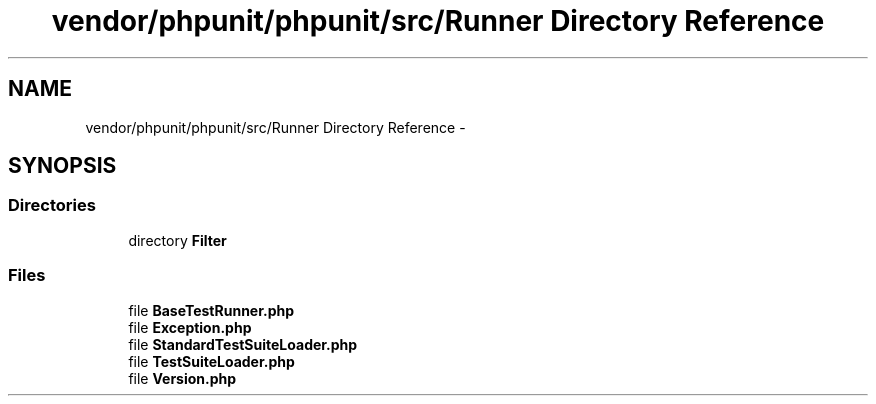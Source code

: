 .TH "vendor/phpunit/phpunit/src/Runner Directory Reference" 3 "Tue Apr 14 2015" "Version 1.0" "VirtualSCADA" \" -*- nroff -*-
.ad l
.nh
.SH NAME
vendor/phpunit/phpunit/src/Runner Directory Reference \- 
.SH SYNOPSIS
.br
.PP
.SS "Directories"

.in +1c
.ti -1c
.RI "directory \fBFilter\fP"
.br
.in -1c
.SS "Files"

.in +1c
.ti -1c
.RI "file \fBBaseTestRunner\&.php\fP"
.br
.ti -1c
.RI "file \fBException\&.php\fP"
.br
.ti -1c
.RI "file \fBStandardTestSuiteLoader\&.php\fP"
.br
.ti -1c
.RI "file \fBTestSuiteLoader\&.php\fP"
.br
.ti -1c
.RI "file \fBVersion\&.php\fP"
.br
.in -1c
